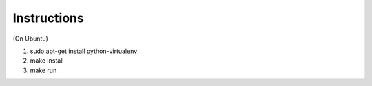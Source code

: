 Instructions
------------
(On Ubuntu)

1. sudo apt-get install python-virtualenv
2. make install
3. make run

